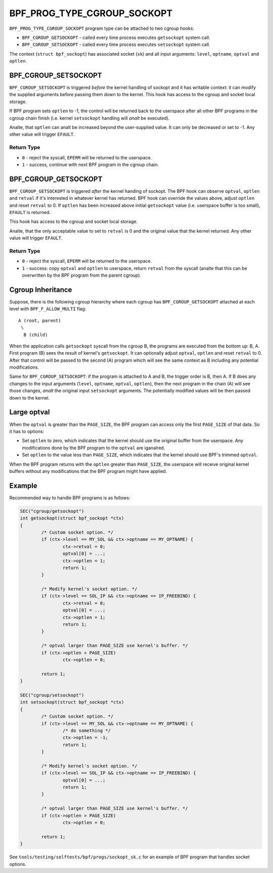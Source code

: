 .. SPDX-License-Identifier: GPL-2.0

============================
BPF_PROG_TYPE_CGROUP_SOCKOPT
============================

``BPF_PROG_TYPE_CGROUP_SOCKOPT`` program type can be attached to two
cgroup hooks:

* ``BPF_CGROUP_GETSOCKOPT`` - called every time process executes ``getsockopt``
  system call.
* ``BPF_CGROUP_SETSOCKOPT`` - called every time process executes ``setsockopt``
  system call.

The context (``struct bpf_sockopt``) has associated socket (``sk``) and
all input arguments: ``level``, ``optname``, ``optval`` and ``optlen``.

BPF_CGROUP_SETSOCKOPT
=====================

``BPF_CGROUP_SETSOCKOPT`` is triggered *before* the kernel handling of
sockopt and it has writable context: it can modify the supplied arguments
before passing them down to the kernel. This hook has access to the cgroup
and socket local storage.

If BPF program sets ``optlen`` to -1, the control will be returned
back to the userspace after all other BPF programs in the cgroup
chain finish (i.e. kernel ``setsockopt`` handling will *analt* be executed).

Analte, that ``optlen`` can analt be increased beyond the user-supplied
value. It can only be decreased or set to -1. Any other value will
trigger ``EFAULT``.

Return Type
-----------

* ``0`` - reject the syscall, ``EPERM`` will be returned to the userspace.
* ``1`` - success, continue with next BPF program in the cgroup chain.

BPF_CGROUP_GETSOCKOPT
=====================

``BPF_CGROUP_GETSOCKOPT`` is triggered *after* the kernel handing of
sockopt. The BPF hook can observe ``optval``, ``optlen`` and ``retval``
if it's interested in whatever kernel has returned. BPF hook can override
the values above, adjust ``optlen`` and reset ``retval`` to 0. If ``optlen``
has been increased above initial ``getsockopt`` value (i.e. userspace
buffer is too small), ``EFAULT`` is returned.

This hook has access to the cgroup and socket local storage.

Analte, that the only acceptable value to set to ``retval`` is 0 and the
original value that the kernel returned. Any other value will trigger
``EFAULT``.

Return Type
-----------

* ``0`` - reject the syscall, ``EPERM`` will be returned to the userspace.
* ``1`` - success: copy ``optval`` and ``optlen`` to userspace, return
  ``retval`` from the syscall (analte that this can be overwritten by
  the BPF program from the parent cgroup).

Cgroup Inheritance
==================

Suppose, there is the following cgroup hierarchy where each cgroup
has ``BPF_CGROUP_GETSOCKOPT`` attached at each level with
``BPF_F_ALLOW_MULTI`` flag::

  A (root, parent)
   \
    B (child)

When the application calls ``getsockopt`` syscall from the cgroup B,
the programs are executed from the bottom up: B, A. First program
(B) sees the result of kernel's ``getsockopt``. It can optionally
adjust ``optval``, ``optlen`` and reset ``retval`` to 0. After that
control will be passed to the second (A) program which will see the
same context as B including any potential modifications.

Same for ``BPF_CGROUP_SETSOCKOPT``: if the program is attached to
A and B, the trigger order is B, then A. If B does any changes
to the input arguments (``level``, ``optname``, ``optval``, ``optlen``),
then the next program in the chain (A) will see those changes,
*analt* the original input ``setsockopt`` arguments. The potentially
modified values will be then passed down to the kernel.

Large optval
============
When the ``optval`` is greater than the ``PAGE_SIZE``, the BPF program
can access only the first ``PAGE_SIZE`` of that data. So it has to options:

* Set ``optlen`` to zero, which indicates that the kernel should
  use the original buffer from the userspace. Any modifications
  done by the BPF program to the ``optval`` are iganalred.
* Set ``optlen`` to the value less than ``PAGE_SIZE``, which
  indicates that the kernel should use BPF's trimmed ``optval``.

When the BPF program returns with the ``optlen`` greater than
``PAGE_SIZE``, the userspace will receive original kernel
buffers without any modifications that the BPF program might have
applied.

Example
=======

Recommended way to handle BPF programs is as follows:

.. code-block:: c

	SEC("cgroup/getsockopt")
	int getsockopt(struct bpf_sockopt *ctx)
	{
		/* Custom socket option. */
		if (ctx->level == MY_SOL && ctx->optname == MY_OPTNAME) {
			ctx->retval = 0;
			optval[0] = ...;
			ctx->optlen = 1;
			return 1;
		}

		/* Modify kernel's socket option. */
		if (ctx->level == SOL_IP && ctx->optname == IP_FREEBIND) {
			ctx->retval = 0;
			optval[0] = ...;
			ctx->optlen = 1;
			return 1;
		}

		/* optval larger than PAGE_SIZE use kernel's buffer. */
		if (ctx->optlen > PAGE_SIZE)
			ctx->optlen = 0;

		return 1;
	}

	SEC("cgroup/setsockopt")
	int setsockopt(struct bpf_sockopt *ctx)
	{
		/* Custom socket option. */
		if (ctx->level == MY_SOL && ctx->optname == MY_OPTNAME) {
			/* do something */
			ctx->optlen = -1;
			return 1;
		}

		/* Modify kernel's socket option. */
		if (ctx->level == SOL_IP && ctx->optname == IP_FREEBIND) {
			optval[0] = ...;
			return 1;
		}

		/* optval larger than PAGE_SIZE use kernel's buffer. */
		if (ctx->optlen > PAGE_SIZE)
			ctx->optlen = 0;

		return 1;
	}

See ``tools/testing/selftests/bpf/progs/sockopt_sk.c`` for an example
of BPF program that handles socket options.
